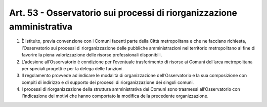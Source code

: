 Art. 53 - Osservatorio sui processi di riorganizzazione amministrativa
----------------------------------------------------------------------

1. È istituito, previa convenzione con i Comuni facenti parte della Città metropolitana e che ne facciano richiesta, l’Osservatorio sui processi di riorganizzazione delle pubbliche amministrazioni nel territorio metropolitano al fine di favorire la piena valorizzazione delle risorse professionali disponibili.

2. L’adesione all’Osservatorio è condizione per l’eventuale trasferimento di risorse ai Comuni dell’area metropolitana per speciali progetti e per la delega delle funzioni. 
3. Il regolamento provvede ad indicare le modalità di organizzazione dell’Osservatorio e la sua composizione con compiti di indirizzo e di supporto dei processi di riorganizzazione dei singoli comuni.

4. I processi di riorganizzazione della struttura amministrativa dei Comuni sono trasmessi all’Osservatorio con l’indicazione dei motivi che hanno comportato la modifica della precedente organizzazione. 